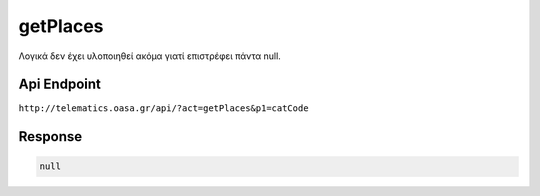 .. _getPlaces:

getPlaces
=========

Λογικά δεν έχει υλοποιηθεί ακόμα γιατί επιστρέφει πάντα null.


Api Endpoint
------------

``http://telematics.oasa.gr/api/?act=getPlaces&p1=catCode``


Response
--------

.. code-block:: json

   null


